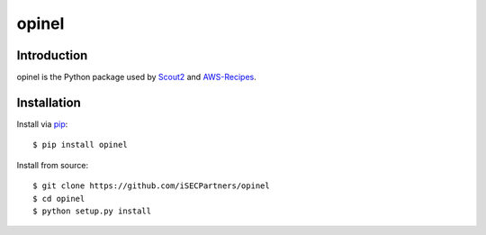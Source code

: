 ######
opinel
######

.. image:: https://travis-ci.org/iSECPartners/opinel.svg?branch=master
        :target: https://travis-ci.org/iSECPartners/opinel

************
Introduction
************

opinel is the Python package used by `Scout2`_ and `AWS-Recipes`_.

************
Installation
************

Install via `pip`_:

::

    $ pip install opinel

Install from source:

::

    $ git clone https://github.com/iSECPartners/opinel
    $ cd opinel
    $ python setup.py install

.. _Scout2: https://github.com/iSECPartners/Scout2
.. _AWS-Recipes: https://github.com/iSECPartners/AWS-Recipes
.. _pip: https://pip.pypa.io/en/stable/index.html
